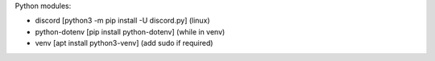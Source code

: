 Python modules:

- discord [python3 -m pip install -U discord.py] (linux)
- python-dotenv [pip install python-dotenv] (while in venv)
- venv [apt install python3-venv] (add sudo if required)
